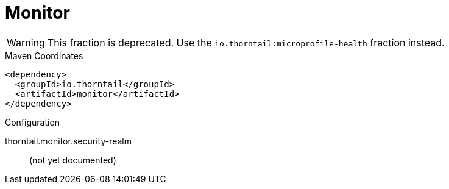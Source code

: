= Monitor

WARNING: This fraction is deprecated.
Use the `io.thorntail:microprofile-health` fraction instead.



.Maven Coordinates
[source,xml]
----
<dependency>
  <groupId>io.thorntail</groupId>
  <artifactId>monitor</artifactId>
</dependency>
----

.Configuration

thorntail.monitor.security-realm:: 
(not yet documented)


